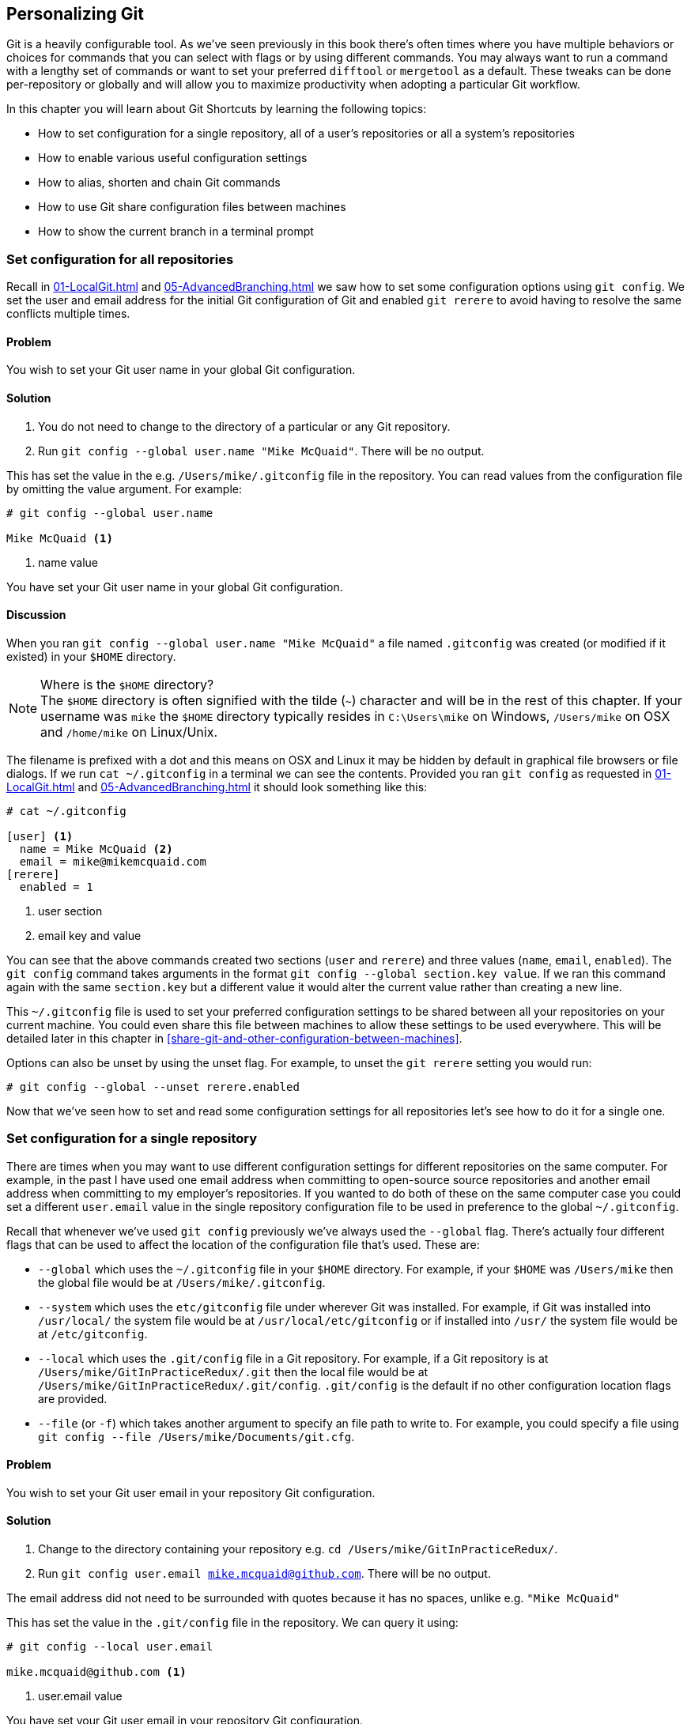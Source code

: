 ## Personalizing Git
ifdef::env-github[:outfilesuffix: .adoc]

Git is a heavily configurable tool. As we've seen previously in this book there's often times where you have multiple behaviors or choices for commands that you can select with flags or by using different commands. You may always want to run a command with a lengthy set of commands or want to set your preferred `difftool` or `mergetool` as a default. These tweaks can be done per-repository or globally and will allow you to maximize productivity when adopting a particular Git workflow.

In this chapter you will learn about Git Shortcuts by learning the following topics:

* How to set configuration for a single repository, all of a user's repositories or all a system's repositories
* How to enable various useful configuration settings
* How to alias, shorten and chain Git commands
* How to use Git share configuration files between machines
* How to show the current branch in a terminal prompt

### Set configuration for all repositories
Recall in <<01-LocalGit#initial-setup>> and <<05-AdvancedBranching#only-resolve-each-merge-conflict-once-git-rerere>> we saw how to set some configuration options using `git config`. We set the user and email address for the initial Git configuration of Git and enabled `git rerere` to avoid having to resolve the same conflicts multiple times.

#### Problem
You wish to set your Git user name in your global Git configuration.

#### Solution
1.  You do not need to change to the directory of a particular or any Git repository.
2.  Run `git config --global user.name "Mike McQuaid"`. There will be no output.

This has set the value in the e.g. `/Users/mike/.gitconfig` file in the repository. You can read values from the configuration file by omitting the value argument. For example:
```
# git config --global user.name

Mike McQuaid <1>
```
<1> name value

You have set your Git user name in your global Git configuration.

#### Discussion
When you ran `git config --global user.name "Mike McQuaid"` a file named `.gitconfig` was created  (or modified if it existed) in your `$HOME` directory.

.Where is the `$HOME` directory?
NOTE: The `$HOME` directory is often signified with the tilde (`~`) character and will be in the rest of this chapter. If your username was `mike` the `$HOME` directory typically resides in `C:\Users\mike` on Windows, `/Users/mike` on OSX and `/home/mike` on Linux/Unix.

The filename is prefixed with a dot and this means on OSX and Linux it may be hidden by default in graphical file browsers or file dialogs. If we run `cat ~/.gitconfig` in a terminal we can see the contents. Provided you ran `git config` as requested in <<01-LocalGit#initial-setup>> and <<05-AdvancedBranching#only-resolve-each-merge-conflict-once-git-rerere>> it should look something like this:
```
# cat ~/.gitconfig

[user] <1>
  name = Mike McQuaid <2>
  email = mike@mikemcquaid.com
[rerere]
  enabled = 1
```
<1> user section
<2> email key and value

You can see that the above commands created two sections (`user` and `rerere`) and three values (`name`, `email`, `enabled`). The `git config` command takes arguments in the format `git config --global section.key value`. If we ran this command again with the same `section.key` but a different value it would alter the current value rather than creating a new line.

This `~/.gitconfig` file is used to set your preferred configuration settings to be shared between all your repositories on your current machine. You could even share this file between machines to allow these settings to be used everywhere. This will be detailed later in this chapter in <<share-git-and-other-configuration-between-machines>>.

Options can also be unset by using the unset flag. For example, to unset the `git rerere` setting you would run:
```
# git config --global --unset rerere.enabled
```

Now that we've seen how to set and read some configuration settings for all repositories let's see how to do it for a single one.

### Set configuration for a single repository
There are times when you may want to use different configuration settings for different repositories on the same computer. For example, in the past I have used one email address when committing to open-source source repositories and another email address when committing to my employer's repositories. If you wanted to do both of these on the same computer case you could set a different `user.email` value in the single repository configuration file to be used in preference to the global `~/.gitconfig`.

Recall that whenever we've used `git config` previously we've always used the `--global` flag. There's actually four different flags that can be used to affect the location of the configuration file that's used. These are:

* `--global` which uses the `~/.gitconfig` file in your `$HOME` directory. For example, if your `$HOME` was `/Users/mike` then the global file would be at `/Users/mike/.gitconfig`.
* `--system` which uses the `etc/gitconfig` file under wherever Git was installed. For example, if Git was installed into `/usr/local/` the system file would be at `/usr/local/etc/gitconfig` or if installed into `/usr/` the system file would be at `/etc/gitconfig`.
* `--local` which uses the `.git/config` file in a Git repository. For example, if a Git repository is at `/Users/mike/GitInPracticeRedux/.git` then the local file would be at `/Users/mike/GitInPracticeRedux/.git/config`. `.git/config` is the default if no other configuration location flags are provided.
* `--file` (or `-f`) which takes another argument to specify an file path to write to. For example, you could specify a file using `git config --file /Users/mike/Documents/git.cfg`.

#### Problem
You wish to set your Git user email in your repository Git configuration.

#### Solution
1.  Change to the directory containing your repository e.g. `cd /Users/mike/GitInPracticeRedux/`.
2.  Run `git config user.email mike.mcquaid@github.com`. There will be no output.

The email address did not need to be surrounded with quotes because it has no spaces, unlike e.g. `"Mike McQuaid"`

This has set the value in the `.git/config` file in the repository. We can query it using:
```
# git config --local user.email

mike.mcquaid@github.com <1>
```
<1> user.email value

You have set your Git user email in your repository Git configuration.

#### Discussion
If you used `--global` you'd instead see the value that was set in the global configuration file. If you'd omitted `--local` and `--global` then Git uses the same default priority as it does when reading configuration settings for its own use. The priority for deciding which configuration file to read from is:

1.  the argument following `--file` (if it was provided)
2.  the local configuration file (`.git/config`)
3.  the global configuration file (`~/.gitconfig`)
4.  the system configuration file (`etc/gitconfig` under where Git was installed)

If a value has been set for a key in a higher-priority file than that is used by Git's commands instead. This allows overriding the individual configuration between different repositories, users and systems.

Although the global `~/.gitconfig` file was not created until we set some values, on creation every repository contains a `~/.git/config` file:

.A sample `.git/config` file
```
# cat .git/config

[core]
  repositoryformatversion = 0
  filemode = true
  bare = false
  logallrefupdates = true
  ignorecase = true
  precomposeunicode = false
[remote "origin"]
  url = https://github.com/GitInPractice/GitInPracticeRedux.git
  fetch = +refs/heads/*:refs/remotes/origin/*
[branch "master"]
  remote = origin
  merge = refs/heads/master
[branch "inspiration"]
  remote = origin
  merge = refs/heads/inspiration
[user]
  email = mike.mcquaid@github.com
```

You can see various default options have been set based on the current system (e.g. `ignorecase` as Git has detected that we're using the default OSX case-insensitive filesystem) and interactions with the Git repository. When we do a `git push --set-upstream` Git sets values in a `branch` section in the `.git/config` file. This section specifies where to push and pull from when on a certain branch.

### Useful configuration settings
In this section I will show you how to set some of the most useful configuration settings for making Git easier to use. However, Git has a huge number of configuration settings; it would be a significant proportion of this book to try and detail them all. I would recommend reading through `git config --help` at some point and considering which other settings you may wish to change. Additionally, in <<mike-gitconfig>> you can see my personal, commented Git configuration if you are interested in what I use.

#### Colored output in Git
Colored output was enabled by default in Git 1.8.4. As a result, if your installed version of Git is 1.8.4 or above (check by running `git --version`) you can can skip this section.

Git's output does not use colors by default on versions below 1.8.4. To enable colored Git output you can run:

```
# git config --global color.ui auto
```

This will mean that Git will, if supported by your terminal and not writing to a file Git will use colored text in the output. I think colored output makes Git's commands much easier to read and parse quickly. The `git diff` output in this case will red for removed lines and green for added ones. This is a much quicker way of parsing these changes than looking for a `+` or `-` symbol (which is included in the output regardless).

Note the red and green colors chosen are set by your terminal rather than Git. If you wish to change them you will need to change your terminal's settings (which are specific to the terminal software you are using).

#### Git 2.0's push defaults
Git 2.0 (which was released 28 May 2014) defaulted to a new push strategy (the `simple` push strategy). This means that branches are pushed to their upstream branch (set the first time with `git push --set-upstream`). Also, with the `simple` strategy Git refuses to push if the remote branch name is different to the local branch name unless you specify it e.g. with `git push origin remotebranchname`. As this is the new behavior it's a good idea to enable it in older versions of Git. If your installed version of Git is 2.0 or above (check by running `git --version`) you can can skip this section.

Git versions below 2.0 uses the `matching` strategy for their default push behavior. This means that when you run `git push` without arguments Git will push all branches that have the same local and remote branch name. For example, if you have `master` and `inspiration` local branches and `origin/master` and `origin/inspiration` remote branches then when you run `git push` any changes made on both `master` and `inspiration` local branches will be pushed to their remote branches. I think this is confusing; when on a branch I would expect `git push` to only affect the branch that I am on. Let's switch to the `simple` strategy instead which does this by running:
```
# git config --global push.default simple
```

I always enable this if I have to use older Git versions and I'd highly recommend you do too; it means you are less likely to accidentally push changes made on other branches that are not ready to be pushed yet.

#### Pruning branches automatically
In Git if multiple people are using the same repository then if someone else deletes a remote branch the remote branch reference (e.g. `origin/remote-branch-name`) will not be deleted from your repository without running the `git remote prune` command. This is the same behavior as there is with tags; Git tries to avoid removing refs that may be useful to you unless you specifically request it. To prune the `origin` remote branches you would run `git remote prune origin`.

.Does pruning affect local or remote branches?
NOTE: Pruning does not delete local branches, only references to remote branches. For example, you had a `inspiration` branch which you had pushed to `origin/inspiration`. Later someone  deleted `origin/inspiration`. The `origin/inspiration` remote branch reference would only be deleted from your local repository after you ran `git remote prune`. However, both before and after the prune your local `inspiration` branch would remain unchanged.

I find it tedious to run this every time I want to remove a branch and would prefer it happened on every `git fetch` or `git pull` operation. To enable this behavior you can run:

```
# git config --global fetch.prune 1
```

This means all remote branches will be pruned whenever you fetch or pull from a remote repository. This is particularly useful when you are working on a repository where remote branches are created and deleted very regularly. This can occur in some workflows where direct commits to the `master` branch are discouraged so branches are created for every change that needs to be made.

#### Ignore files across all repositories: global ignore file
We've already seen in <<ignore-files-gitignore>> how you can use a `.gitignore` file to ignore certain files within a repository.

Sometimes you may have problems with this approach; some other users of the repository may disagree about what files should be ignored or you may be sick of ignoring the same temporary files your editor generates in every repository you use. For this reason Git allows you to set a global ignore file which you can put your personal ignore rules (useful if others don't want them in a repository). To tell Git you wish to use a `~/.gitignore` file you run:

```
# git config --global core.excludesfile ~/.gitignore
```

This global file behaves as any other `.gitignore` file but you can put entries in it to be shared between all repositories. For example, in mine I put `.DS_Store` which are the thumbnail cache files that OSX puts in any directory you view with Finder.app that contains images (see it in <<mike-gitignore>>). I also put editor-specific files and build output directory names that I tend to personally prefer. This means I don't need to remember to do so for every new repository that I use or add an ignore rule to repositories whenever I change text editor.

#### Display help output in your web browser
You may be someone who keeps their web browser open more than a terminal or just finds documentation easier to read in a browser than a terminal. You can request that `git --help` commands display their output in a web browser by appending the `--web` flag. For example, to get help for the `git help` command in the web browser you would run `git help --help --web`.

This may fail with the message `fatal: HTML documentation is not provided by this distribution of git`. This is because some Git installations do not install HTML documentation. If this is the case you can find the Git HTML documentation at http://git-scm.com/docs/ and skip the rest of this section.

If your Git installation displayed the HTML documentation correctly then you can tell `git help` and `git --help` to always display documentation in HTML format by running:

```
# git config --global help.format web
```

After this when you run e.g. `git config --help` then instead of displaying in your terminal it will open the HTML documentation in your default browser instead. If you wish to configure the browser that is used you can run `git web--browse --help` to view the many different ways of configuring the browser that is used.

#### Store passwords in the OSX keychain
Apple's Mac OS X operating system provides a system-wide secure keychain for each user. This is what is used to store your passwords for various services e.g. network shares. You can also request that the keychain is where Git stores its various passwords e.g. for private `https://` GitHub repository clones. To do this you run:

```
# git config --global credential.helper osxkeychain
```

After setting this, the next time you clone a private GitHub repository and asked for a password you will be prompted whether to allow `git-credential-osxkeychain` access to your keychain. You should allow this and then passwords will be stored and retrieved from here in future. This is useful on OSX as otherwise Git may prompt for the same passwords multiple times or write them unencrypted to disk.

Alternatively on Windows there's a tool named `git-credential-winstore` (available at http://gitcredentialstore.codeplex.com) to store these credentials in the Windows Credential Store. On Linux/Unix there's a tool named `git-credential-gnome-keyring` (bundled with Git 1.8.0 and above) to store these credentials in the Gnome Keyring.

#### Store arbitrary text in Git configuration
As well as all the supported keys you can use any Git configuration file as an arbitrary key-value store. For example, if you ran `git config --global gitinpractice.status inprogress` these lines would be added to your `~/.gitconfig`:

```
# git config --global book.gitinpractice.firstedition.status inprogress

[book "gitinpractice.firstedition"]
	status = inprogress
```

These could then be retrieved using `git config book.gitinpractice.firstedition.status`. Git will silently ignore any configuration values it does not recognize. This allows you to use the Git configuration file to store other useful data. I use it for storing some configuration data for some personal shell scripts. For example, I store my SourceForge username in `sourceforge.username` so scripts unrelated to Git can run `git config sourceforge.username` to get the username.

#### Autocorrecting misspelt commands
If you often mistype commands such as e.g. `git pish` instead of `git push` you could set up an alias. However, it may be time-consuming and clutter up your configuration file to do this for every variant you mistype. Instead you can enable Git's autocorrection feature by running:

```
# git config --global help.autocorrect 1
```

This will wait for the value-specified number of 0.1 seconds (e.g. a value of `2` would wait for `0.2 seconds`) before autocorrecting and running the correct version. You may wish to set this time to longer if you wish to verify the command before it runs.

For example, if I ran `git pish` after this configuration change:
```
# git pish

WARNING: You called a Git command named 'pish', which does not exist.
Continuing under the assumption that you meant 'push'
in 0.1 seconds automatically...
Everything up-to-date
```

If the wrong command is going to be run you can press Control-C to cancel it after the `WARNING` text is displayed.

### Aliasing commands
One of the most powerful features available with `git config` is aliasing. Aliases allow you to create your own Git commands from combinations of other Git commands or by renaming them. This may be useful in making commands that are be more memorable or quicker to type. These are set as configuration values in the `alias` section.

#### Problem
You wish to create a shorter alias for the "the ultimate log output" from <<04-HistoryVisualization#the-ultimate-log-output>>.

#### Solution
1.  You do not need to change to the directory of a particular or any Git repository.
2.  Run `git config --global alias.ultimate-log "log --graph --oneline --decorate"`. There will be no output.

You can verify this has worked by viewing the relevant section of the `~/.gitconfig` file using `grep`:

.Ultimate log alias output
```
# grep --before=1 ultimate ~/.gitconfig

[alias] <1>
  ultimate-log = log --graph --oneline --decorate <2>
```
<1> alias section
<2> alias value

You have created an alias named `ultimate-log`. Now if you run `git ultimate-log` it will be the equivalent of running `git log --graph --oneline --decorate`. Any arguments you follow `git ultimate-log` will be treated the same as arguments following `git log --graph --oneline --decorate`.

#### Discussion
It's easier to remember `ultimate-log` than the various flags but it's still a bit long-winded to type. If you use `git ultimate-log` all the time you may want to use it more regularly than `git log` so want it to be fewer characters to type. Aliases can be of any length so you could create another alias to make a shorter value using `git config --global alias.l '!git ultimate-log'`:
```
# git config --global alias.l '!git ultimate-log'
  "log --graph --oneline --decorate"

# grep --before=1 ultimate ~/.gitconfig

[alias]
  ultimate-log = log --graph --oneline --decorate
  l = !git ultimate-log
```

Note the use of single quotes when setting the alias. These are required in this case as otherwise the Unix shell may not write the `!` and you will see an error like: `Expansion of alias 'l' failed; 'ultimate-log' is not a git command`.

Now you can use `git l` do run `git ultimate-log` which will in turn run `git log --graph --oneline --decorate`. You may wonder why we didn't just set `git l` to be the ultimate log directly rather than passing through another command? I always prefer to do this as a way of providing making the `.gitconfig` file easier to read and follow.

As well as adding a longer version of the command you may wish to add comments into your Git configuration files. You can do this by manually prefixing any line with the `#` or `;` characters. For example, in my `~/.gitconfig` I have:

```
[alias]
  ## 'New' Commands
  # Show the commit log with a prettier, clearer history.
  pretty-one-line-log = log --graph --oneline --decorate

  ## Shortened 'New' Commands
  l = !git pretty-one-line-log
```

Using this format of comments, longer commands and shortened ones helps make your `.gitconfig` file easier to follow. When you or someone else looks back on the changes you made the comments and more verbose commands make it more obvious what your reasons were for adding each section.

As well as aliasing and shortening commands you can also use the alias functionality to chain multiple commands together.

Any alias that starts with a `!` is run as a command in the root of the repository's working directory. Let's create a command that does a fetch and then interactive rebase.

Run `git config --global alias.fetch-and-rebase '!git fetch && git rebase -i origin/master'`. This is telling Git to go to the root of the working directory (i.e. the directory containing the `.git` directory), run `git fetch` and if it succeeds run `git rebase -i origin/master`.

This can be useful in doing something similar to `git pull --rebase` but doing an interactive rebase instead. I often use this when I know some changes have been made upstream and I want to squash and reorder my commits based on these changes. For example, if I know changes have been made to the `origin/master` remote branch this alias will fetch them and interactive rebase the current branch on top of the `origin/master` remote branch so I can do the various things described in <<06-RewritingHistoryAndDisasterRecovery#rebase-commits-interactively-git-rebase-interactive>>

### Share Git (and other) configuration between machines
Some people will use Git on multiple machines. You may use it on both a desktop and laptop computer. It's annoying to have your ideal configuration be different on each machine so you may wish to keep your `~/.gitconfig` settings in sync so they are the same on every machine.

A common solution for this is to create a _dotfiles_ repository on GitHub. This involves creating a Git repository, adding all your Git global configuration files such as `~/.gitconfig` and `~/.gitignore`, committing, pushing and share these files between machines as you would any other Git repository. This can be good practice for learning how to use Git. You used dotfiles repositories for sharing many other application configuration files (e.g. such as a `.bashrc` file to configure the Bash shell).

You may be interested in my dotfiles repository on GitHub (https://github.com/mikemcquaid/dotfiles). It contains various configuration files including my `.gitconfig` and `.gitignore` which are well documented (and included in this book in <<mike-gitconfig>>). I've also created a simple script named `install-dotfiles.sh`. After cloning my dotfiles repository to somewhere in my `$HOME` I can run `install-dotfiles.sh` to symlink or copy all the dotfiles files into their correct locations. This means that I can easily get and install all my dotfiles on any machine that has Git installed. This is useful for me as I use the same dotfiles across my multiple computers, virtual machines and servers.

GitHub also provides a dotfiles page with some notable dotfiles repositories and discussion of why they are useful at http://dotfiles.github.io.

### Show the current branch in your terminal prompt
As you have noticed throughout this book it's common to create and change branches frequently when using Git. When using multiple repositories or not using one for a while it may be difficult to remember what branch is currently checked out. You could just run `git branch` but if you're switching regularly between multiple repositories it can be handy to have this information displayed in your terminal. Let's learn how to do this for Bash or ZSH: two popular shells.

#### Problem
You wish to add the current Git branch to your Bash or ZSH terminal prompt.

#### Solution
First, work out what shell you are using by running `basename $SHELL`. This should output either `bash` or `zsh`. If it outputs something else then you may need to modify the instructions (which, I'm afraid, is beyond the scope of this book).

Add the following function to your `~/.bashrc` file if you are using Bash or `~/.zshrc` file if you are using ZSH:
```bash
git_branch() {
  GIT_BRANCH=$(git symbolic-ref --short HEAD 2>/dev/null) || return
  [ -n "$GIT_BRANCH" ] && echo "($GIT_BRANCH) "
}
```

This provides a `git_branch` function. Once you've added it, open a new shell, `cd` to a Git repository and run `git_branch`. If you are on the `master` branch the output should be `(master)`.

This function is using the `git symbolic-ref` command which resolves a ref to a branch. In this case we're asking for the shortest branch ref for the `HEAD` pointer i.e. the currently checked-out branch. This is then output surrounded with brackets.

Let's make a prompt of the format `hostname (branch) #`.

If you're using Bash add the following to your `~/.bashrc`:
```bash
PS1='\[\033[01;32m\]\h \033[01;31m\]$(git_branch)\
\[\033[01;34m\]#\[\033[00m\] '
```

If you're using ZSH add the following to your `~/.zshrc`
```bash
autoload -U colors && colors
PROMPT='%{$fg_bold[green]%}%m %{$fg_bold[red]%}$(git_branch)\
%{$fg_bold[blue]%}# %b%f'
```

The differences between the two reflect the different ways of setting colors in Bash and ZSH and the different variables that are used to output the hostname (`\h` vs `%m`) and the colors (`\[\033[01;32m\]` vs `%{$fg_bold[green]%}`).

Be careful to enter them exactly as-is or they may error. You may wish to enter them into your currently running terminal to test them before inserting into your `~/.bashrc` or `~/.zshrc`.

The final version should look something like this:

.Shell branch output
image::screenshots/07-ShellBranch.png[]

You have successfully added the current Git branch to your Bash or ZSH terminal prompt.

#### Discussion
This prompt works by running the `git symbolic-ref --short HEAD` command every time a new prompt is displayed. In event of an error or no output (i.e. no checked out branch) it will not display any Git information in the prompt.

### Summary
In this chapter you hopefully learned:

* How to use `git config` to set and get values from `.git/config`, `~/.gitconfig` and `etc/gitconfig`
* How to set various useful values from those listed by `git config --help`
* How to create a `git ultimate-log` command and shorten it to `git l`
* How to create a `git fetch-and-rebase` command that runs `git fetch` then `git rebase --interactive`
* How to use a dotfiles repository to share configuration files between machines
* How to make a Bash or ZSH terminal prompt use the `hostname (branch) #` format
